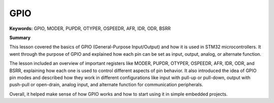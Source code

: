GPIO
====

**Keywords:**  
GPIO, MODER, PUPDR, OTYPER, OSPEEDR, AFR, IDR, ODR, BSRR

**Summary**


This lesson covered the basics of GPIO (General-Purpose Input/Output) and how it is used in STM32 microcontrollers.  
It went through the purpose of GPIO and explained how each pin can be set as input, output, analog, or alternate function.  

The lesson included an overview of important registers like MODER, PUPDR, OTYPER, OSPEEDR, AFR, IDR, ODR, and BSRR, explaining how each one is used to control different aspects of pin behavior.  
It also introduced the idea of GPIO pin modes and described how they work in different configurations like input with pull-up or pull-down, output with push-pull or open-drain, analog input, and alternate function for communication peripherals.  

Overall, it helped make sense of how GPIO works and how to start using it in simple embedded projects.
